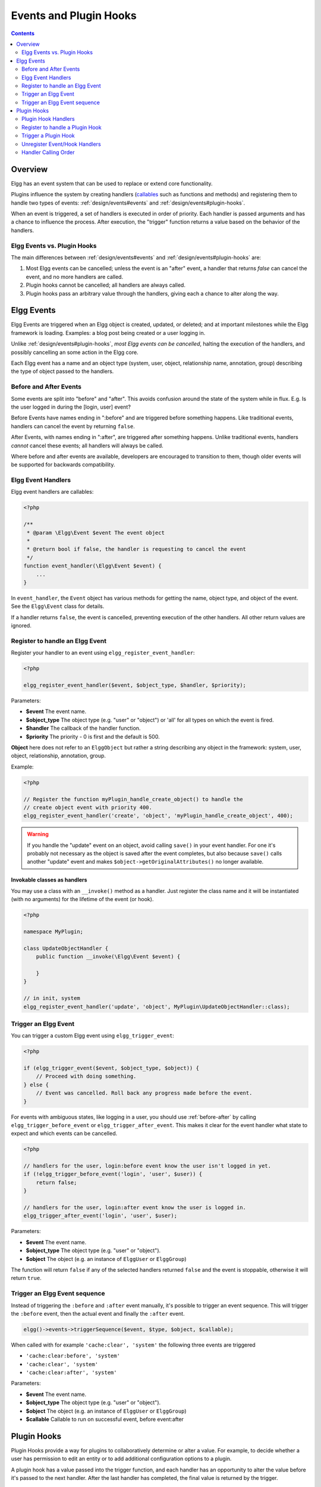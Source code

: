 Events and Plugin Hooks
#######################

.. contents:: Contents
   :local:
   :depth: 2

Overview
========

Elgg has an event system that can be used to replace or extend core
functionality.

Plugins influence the system by creating handlers (`callables <http://php.net/manual/en/language.types.callable.php>`_
such as functions and methods) and registering them to handle
two types of events: :ref:`design/events#events` and :ref:`design/events#plugin-hooks`.

When an event is triggered, a set of handlers is executed in order
of priority. Each handler is passed arguments
and has a chance to influence the process. After execution, the "trigger"
function returns a value based on the behavior of the handlers.

.. seealso::

	- :doc:`/guides/events-list`
	- :doc:`/guides/hooks-list`

Elgg Events vs. Plugin Hooks
----------------------------

The main differences between :ref:`design/events#events` and :ref:`design/events#plugin-hooks` are:

#. Most Elgg events can be cancelled; unless the event is an "after" event,
   a handler that returns `false` can cancel the event, and no more handlers
   are called.
#. Plugin hooks cannot be cancelled; all handlers are always called.
#. Plugin hooks pass an arbitrary value through the handlers, giving each
   a chance to alter along the way.

.. _design/events#events:

Elgg Events
===========

Elgg Events are triggered when an Elgg object is created, updated, or
deleted; and at important milestones while the Elgg framework is
loading. Examples: a blog post being created or a user logging in.

Unlike :ref:`design/events#plugin-hooks`, *most Elgg events can be cancelled*, halting the
execution of the handlers, and possibly cancelling an some
action in the Elgg core.

Each Elgg event has a name and an object type (system, user, object,
relationship name, annotation, group) describing the type of object
passed to the handlers.

.. _before-after:

Before and After Events
-----------------------

Some events are split into "before" and "after". This avoids confusion
around the state of the system while in flux. E.g. Is the user
logged in during the [login, user] event?

Before Events have names ending in ":before" and are triggered before
something happens. Like traditional events, handlers can cancel the
event by returning ``false``.

After Events, with names ending in ":after", are triggered after
something happens. Unlike traditional events, handlers *cannot* cancel
these events; all handlers will always be called.

Where before and after events are available, developers are encouraged
to transition to them, though older events will be supported for
backwards compatibility.

Elgg Event Handlers
-------------------

Elgg event handlers are callables:

.. code-block:: php

    <?php

    /**
     * @param \Elgg\Event $event The event object
     *
     * @return bool if false, the handler is requesting to cancel the event
     */
    function event_handler(\Elgg\Event $event) {
        ...
    }

In ``event_handler``, the ``Event`` object has various methods for getting the name, object type,
and object of the event. See the ``Elgg\Event`` class for details.

If a handler returns ``false``, the event is cancelled, preventing execution of the
other handlers. All other return values are ignored.

Register to handle an Elgg Event
--------------------------------

Register your handler to an event using ``elgg_register_event_handler``:

.. code-block:: php

    <?php

    elgg_register_event_handler($event, $object_type, $handler, $priority);

Parameters:

-  **$event** The event name.
-  **$object_type** The object type (e.g. "user" or "object") or 'all' for
   all types on which the event is fired.
-  **$handler** The callback of the handler function.
-  **$priority** The priority - 0 is first and the default is 500.

**Object** here does not refer to an ``ElggObject`` but rather a string describing any object
in the framework: system, user, object, relationship, annotation, group.

Example:

.. code-block:: php

    <?php

    // Register the function myPlugin_handle_create_object() to handle the
    // create object event with priority 400.
    elgg_register_event_handler('create', 'object', 'myPlugin_handle_create_object', 400);

.. warning::

   If you handle the "update" event on an object, avoid calling ``save()`` in your event handler. For one it's
   probably not necessary as the object is saved after the event completes, but also because ``save()`` calls
   another "update" event and makes ``$object->getOriginalAttributes()`` no longer available.

Invokable classes as handlers
~~~~~~~~~~~~~~~~~~~~~~~~~~~~~

You may use a class with an ``__invoke()`` method as a handler. Just register the class name and it will be instantiated (with no arguments) for the lifetime of the event (or hook).

.. code-block:: php

    <?php

    namespace MyPlugin;

    class UpdateObjectHandler {
        public function __invoke(\Elgg\Event $event) {

        }
    }

    // in init, system
    elgg_register_event_handler('update', 'object', MyPlugin\UpdateObjectHandler::class);


Trigger an Elgg Event
---------------------

You can trigger a custom Elgg event using ``elgg_trigger_event``:

.. code-block:: php

    <?php

    if (elgg_trigger_event($event, $object_type, $object)) {
        // Proceed with doing something.
    } else {
        // Event was cancelled. Roll back any progress made before the event.
    }

For events with ambiguous states, like logging in a user, you should use :ref:`before-after`
by calling ``elgg_trigger_before_event`` or ``elgg_trigger_after_event``.
This makes it clear for the event handler what state to expect and which events can be cancelled.

.. code-block:: php

    <?php

    // handlers for the user, login:before event know the user isn't logged in yet.
    if (!elgg_trigger_before_event('login', 'user', $user)) {
        return false;
    }

    // handlers for the user, login:after event know the user is logged in.
    elgg_trigger_after_event('login', 'user', $user);

Parameters:

-  **$event** The event name.
-  **$object_type** The object type (e.g. "user" or "object").
-  **$object** The object (e.g. an instance of ``ElggUser`` or ``ElggGroup``)

The function will return ``false`` if any of the selected handlers returned
``false`` and the event is stoppable, otherwise it will return ``true``.

.. _design/events#event-sequence:

Trigger an Elgg Event sequence
------------------------------

Instead of triggering the ``:before`` and ``:after`` event manually, it's possible to trigger an event sequence. This will trigger 
the ``:before`` event, then the actual event and finally the ``:after`` event.

.. code-block:: php

	elgg()->events->triggerSequence($event, $type, $object, $callable);

When called with for example ``'cache:clear', 'system'`` the following three events are triggered

- ``'cache:clear:before', 'system'``
- ``'cache:clear', 'system'``
- ``'cache:clear:after', 'system'``
	
Parameters:

- **$event** The event name.
- **$object_type** The object type (e.g. "user" or "object").
- **$object** The object (e.g. an instance of ``ElggUser`` or ``ElggGroup``)
- **$callable** Callable to run on successful event, before event:after

.. _design/events#plugin-hooks:

Plugin Hooks
============

Plugin Hooks provide a way for plugins to collaboratively determine or alter
a value. For example, to decide whether a user has permission to edit an entity
or to add additional configuration options to a plugin.

A plugin hook has a value passed into the trigger function, and each handler
has an opportunity to alter the value before it's passed to the next handler.
After the last handler has completed, the final value is returned by the
trigger.

Plugin Hook Handlers
--------------------

Hook handlers are callables with one of the following prototypes:

.. code-block:: php

    <?php

    /**
     * @param \Elgg\Hook $hook The hook object
     *
     * @return mixed if not null, this will be the new value of the plugin hook
     */
    function plugin_hook_handler1(\Elgg\Hook $hook) {
        ...
    }

    /**
     * @param string $hook    The name of the plugin hook
     * @param string $type    The type of the plugin hook
     * @param mixed  $value   The current value of the plugin hook
     * @param mixed  $params  Data passed from the trigger
     *
     * @return mixed if not null, this will be the new value of the plugin hook
     */
    function plugin_hook_handler2($hook, $type, $value, $params) {
        ...
    }

In ``plugin_hook_handler1``, the ``Hook`` object has various methods for getting the name, type, value,
and parameters of the hook. See the ``Elgg\Hook`` interface for details.

In both cases, if the handler returns no value (or ``null`` explicitly), the plugin hook value
is not altered. Otherwise the returned value becomes the new value of the plugin hook, and it
will then be available as ``$hook->getValue()`` (or ``$value``) in the next handler.

Register to handle a Plugin Hook
--------------------------------

Register your handler to a plugin hook using ``elgg_register_plugin_hook_handler``:

.. code-block:: php

    <?php

    elgg_register_plugin_hook_handler($hook, $type, $handler, $priority);

Parameters:

-  **$hook** The name of the plugin hook.
-  **$type** The type of the hook or 'all' for all types.
-  **$handler** The callback of the handler function.
-  **$priority** The priority - 0 is first and the default is 500.

**Type** can vary in meaning. It may mean an Elgg entity type or something
specific to the plugin hook name.

Example:

.. code-block:: php

    <?php

    // Register the function myPlugin_hourly_job() to be called with priority 400.
    elgg_register_plugin_hook_handler('cron', 'hourly', 'myPlugin_hourly_job', 400);


Trigger a Plugin Hook
---------------------

You can trigger a custom plugin hook using ``elgg_trigger_plugin_hook``:

.. code-block:: php

    <?php

    // filter $value through the handlers
    $value = elgg_trigger_plugin_hook($hook, $type, $params, $value);

Parameters:

-  **$hook** The name of the plugin hook.
-  **$type** The type of the hook or 'all' for all types.
-  **$params** Arbitrary data passed from the trigger to the handlers.
-  **$value** The initial value of the plugin hook.

.. warning:: The `$params` and `$value` arguments are reversed between the plugin hook handlers and trigger functions!


Unregister Event/Hook Handlers
------------------------------

The functions ``elgg_unregister_event_handler`` and ``elgg_unregister_plugin_hook_handler`` can be used to remove
handlers already registered by another plugin or Elgg core. The parameters are in the same order as the registration
functions, except there's no priority parameter.

.. code-block:: php

    <?php

    elgg_unregister_event_handler('login', 'user', 'myPlugin_handle_login');

Anonymous functions or invokable objects cannot be unregistered, but dynamic method callbacks can be unregistered
by giving the static version of the callback:

.. code-block:: php

    <?php

    $obj = new MyPlugin\Handlers();
    elgg_register_plugin_hook_handler('foo', 'bar', [$obj, 'handleFoo']);

    // ... elsewhere

    elgg_unregister_plugin_hook_handler('foo', 'bar', 'MyPlugin\Handlers::handleFoo');

Even though the event handler references a dynamic method call, the code above will successfully
remove the handler.

Handler Calling Order
---------------------

Handlers are called first in order of priority, then registration order.

.. note::

    Before Elgg 2.0, registering with the ``all`` keywords caused handlers to be called later, even
    if they were registered with lower priorities.
